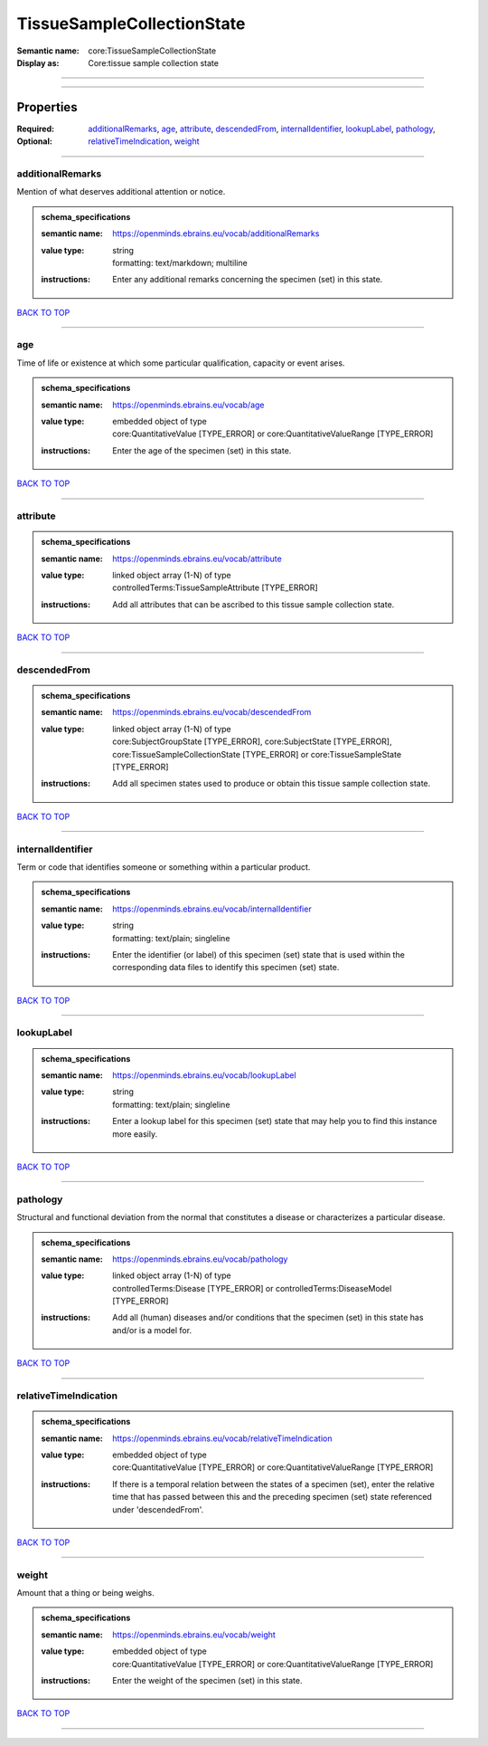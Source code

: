 ###########################
TissueSampleCollectionState
###########################

:Semantic name: core:TissueSampleCollectionState

:Display as: Core:tissue sample collection state


------------

------------

Properties
##########

:Required:
:Optional: `additionalRemarks <additionalRemarks_heading_>`_, `age <age_heading_>`_, `attribute <attribute_heading_>`_, `descendedFrom <descendedFrom_heading_>`_, `internalIdentifier <internalIdentifier_heading_>`_, `lookupLabel <lookupLabel_heading_>`_, `pathology <pathology_heading_>`_, `relativeTimeIndication <relativeTimeIndication_heading_>`_, `weight <weight_heading_>`_

------------

.. _additionalRemarks_heading:

*****************
additionalRemarks
*****************

Mention of what deserves additional attention or notice.

.. admonition:: schema_specifications

   :semantic name: https://openminds.ebrains.eu/vocab/additionalRemarks
   :value type: | string
                | formatting: text/markdown; multiline
   :instructions: Enter any additional remarks concerning the specimen (set) in this state.

`BACK TO TOP <TissueSampleCollectionState_>`_

------------

.. _age_heading:

***
age
***

Time of life or existence at which some particular qualification, capacity or event arises.

.. admonition:: schema_specifications

   :semantic name: https://openminds.ebrains.eu/vocab/age
   :value type: | embedded object of type
                | core:QuantitativeValue \[TYPE_ERROR\] or core:QuantitativeValueRange \[TYPE_ERROR\]
   :instructions: Enter the age of the specimen (set) in this state.

`BACK TO TOP <TissueSampleCollectionState_>`_

------------

.. _attribute_heading:

*********
attribute
*********

.. admonition:: schema_specifications

   :semantic name: https://openminds.ebrains.eu/vocab/attribute
   :value type: | linked object array \(1-N\) of type
                | controlledTerms:TissueSampleAttribute \[TYPE_ERROR\]
   :instructions: Add all attributes that can be ascribed to this tissue sample collection state.

`BACK TO TOP <TissueSampleCollectionState_>`_

------------

.. _descendedFrom_heading:

*************
descendedFrom
*************

.. admonition:: schema_specifications

   :semantic name: https://openminds.ebrains.eu/vocab/descendedFrom
   :value type: | linked object array \(1-N\) of type
                | core:SubjectGroupState \[TYPE_ERROR\], core:SubjectState \[TYPE_ERROR\], core:TissueSampleCollectionState \[TYPE_ERROR\] or core:TissueSampleState \[TYPE_ERROR\]
   :instructions: Add all specimen states used to produce or obtain this tissue sample collection state.

`BACK TO TOP <TissueSampleCollectionState_>`_

------------

.. _internalIdentifier_heading:

******************
internalIdentifier
******************

Term or code that identifies someone or something within a particular product.

.. admonition:: schema_specifications

   :semantic name: https://openminds.ebrains.eu/vocab/internalIdentifier
   :value type: | string
                | formatting: text/plain; singleline
   :instructions: Enter the identifier (or label) of this specimen (set) state that is used within the corresponding data files to identify this specimen (set) state.

`BACK TO TOP <TissueSampleCollectionState_>`_

------------

.. _lookupLabel_heading:

***********
lookupLabel
***********

.. admonition:: schema_specifications

   :semantic name: https://openminds.ebrains.eu/vocab/lookupLabel
   :value type: | string
                | formatting: text/plain; singleline
   :instructions: Enter a lookup label for this specimen (set) state that may help you to find this instance more easily.

`BACK TO TOP <TissueSampleCollectionState_>`_

------------

.. _pathology_heading:

*********
pathology
*********

Structural and functional deviation from the normal that constitutes a disease or characterizes a particular disease.

.. admonition:: schema_specifications

   :semantic name: https://openminds.ebrains.eu/vocab/pathology
   :value type: | linked object array \(1-N\) of type
                | controlledTerms:Disease \[TYPE_ERROR\] or controlledTerms:DiseaseModel \[TYPE_ERROR\]
   :instructions: Add all (human) diseases and/or conditions that the specimen (set) in this state has and/or is a model for.

`BACK TO TOP <TissueSampleCollectionState_>`_

------------

.. _relativeTimeIndication_heading:

**********************
relativeTimeIndication
**********************

.. admonition:: schema_specifications

   :semantic name: https://openminds.ebrains.eu/vocab/relativeTimeIndication
   :value type: | embedded object of type
                | core:QuantitativeValue \[TYPE_ERROR\] or core:QuantitativeValueRange \[TYPE_ERROR\]
   :instructions: If there is a temporal relation between the states of a specimen (set), enter the relative time that has passed between this and the preceding specimen (set) state referenced under 'descendedFrom'.

`BACK TO TOP <TissueSampleCollectionState_>`_

------------

.. _weight_heading:

******
weight
******

Amount that a thing or being weighs.

.. admonition:: schema_specifications

   :semantic name: https://openminds.ebrains.eu/vocab/weight
   :value type: | embedded object of type
                | core:QuantitativeValue \[TYPE_ERROR\] or core:QuantitativeValueRange \[TYPE_ERROR\]
   :instructions: Enter the weight of the specimen (set) in this state.

`BACK TO TOP <TissueSampleCollectionState_>`_

------------


